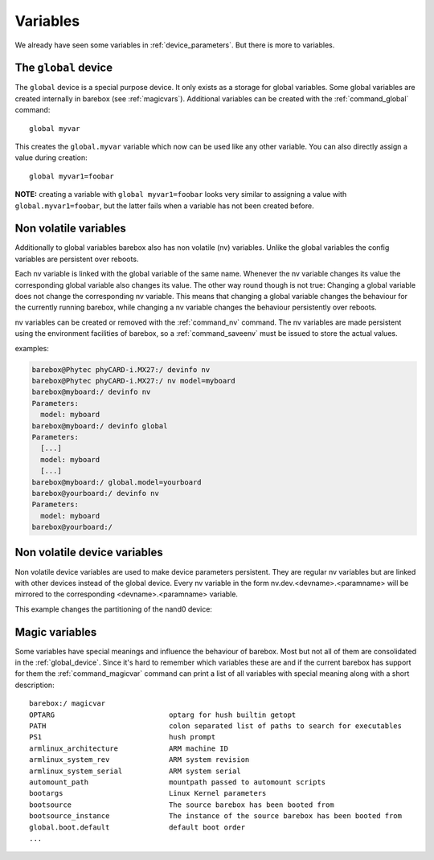 Variables
=========

We already have seen some variables in :ref:`device_parameters`. But
there is more to variables.

.. _global_device:

The ``global`` device
---------------------

The ``global`` device is a special purpose device. It only exists as a
storage for global variables. Some global variables are created internally
in barebox (see :ref:`magicvars`). Additional variables can be created with
the :ref:`command_global` command::

  global myvar

This creates the ``global.myvar`` variable which now can be used like any
other variable. You can also directly assign a value during creation::

  global myvar1=foobar

**NOTE:** creating a variable with ``global myvar1=foobar`` looks very similar
to assigning a value with ``global.myvar1=foobar``, but the latter fails when
a variable has not been created before.

.. _config_device:

Non volatile variables
----------------------

Additionally to global variables barebox also has non volatile (nv) variables.
Unlike the global variables the config variables are persistent over reboots.

Each nv variable is linked with the global variable of the same name.
Whenever the nv variable changes its value the corresponding global
variable also changes its value. The other way round though is not true:
Changing a global variable does not change the corresponding nv variable.
This means that changing a global variable changes the behaviour for the
currently running barebox, while changing a nv variable changes the
behaviour persistently over reboots.

nv variables can be created or removed with the :ref:`command_nv`
command. The nv variables are made persistent using the environment
facilities of barebox, so a :ref:`command_saveenv` must be issued to store the
actual values.

examples:

.. code-block:: sh

  barebox@Phytec phyCARD-i.MX27:/ devinfo nv
  barebox@Phytec phyCARD-i.MX27:/ nv model=myboard
  barebox@myboard:/ devinfo nv
  Parameters:
    model: myboard
  barebox@myboard:/ devinfo global
  Parameters:
    [...]
    model: myboard
    [...]
  barebox@myboard:/ global.model=yourboard
  barebox@yourboard:/ devinfo nv
  Parameters:
    model: myboard
  barebox@yourboard:/

Non volatile device variables
-----------------------------

Non volatile device variables are used to make device parameters persistent. They
are regular nv variables but are linked with other devices instead of the global
device. Every nv variable in the form nv.dev.<devname>.<paramname> will be mirrored
to the corresponding <devname>.<paramname> variable.

This example changes the partitioning of the nand0 device:

.. code-block:: sh
  barebox@Phytec phyCARD-i.MX27:/ nv dev.nand0.partitions: 4M(barebox),1M(barebox-environment),-(root)
  barebox@Phytec phyCARD-i.MX27:/ devinfo nand0
    Parameters:
    [...]
    partitions: 4M(barebox),1M(barebox-environment),8M(kernel),1011M(root)
    [...]

.. _magicvars:

Magic variables
---------------

Some variables have special meanings and influence the behaviour
of barebox. Most but not all of them are consolidated in the :ref:`global_device`.
Since it's hard to remember which variables these are and if the current
barebox has support for them the :ref:`command_magicvar` command can print a list
of all variables with special meaning along with a short description::

  barebox:/ magicvar
  OPTARG                           optarg for hush builtin getopt
  PATH                             colon separated list of paths to search for executables
  PS1                              hush prompt
  armlinux_architecture            ARM machine ID
  armlinux_system_rev              ARM system revision
  armlinux_system_serial           ARM system serial
  automount_path                   mountpath passed to automount scripts
  bootargs                         Linux Kernel parameters
  bootsource                       The source barebox has been booted from
  bootsource_instance              The instance of the source barebox has been booted from
  global.boot.default              default boot order
  ...

